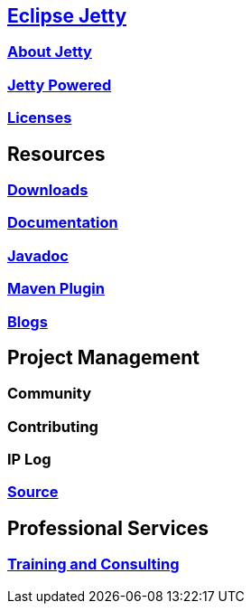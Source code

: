 :linkattrs:
:notitle:

:toc-title: none

== link:https://eclipse.org/jetty/index.html[Eclipse Jetty]
=== link:https://eclipse.org/jetty/about.html[About Jetty]
=== link:https://eclipse.org/jetty/powered.html[Jetty Powered]
=== link:https://eclipse.org/jetty/licenses.html[Licenses]

== Resources
=== https://eclipse.org/jetty/downloads.html[Downloads]
=== https://eclipse.org/jetty/documentation.html[Documentation]
=== https://eclipse.org/jetty/javadoc/index.html[Javadoc]
=== https://eclipse.org/jetty/todo.html[Maven Plugin]
=== https://webtide.com/blogs[Blogs]

== Project Management
=== Community
=== Contributing
=== IP Log
=== https://github.com/eclipse/jetty.project[Source]

== Professional Services
=== link:++https://marketplace.eclipse.org/search/site/jetty?f[0]=im_taxonomy_vocabulary_3%3A34++[Training and Consulting]
